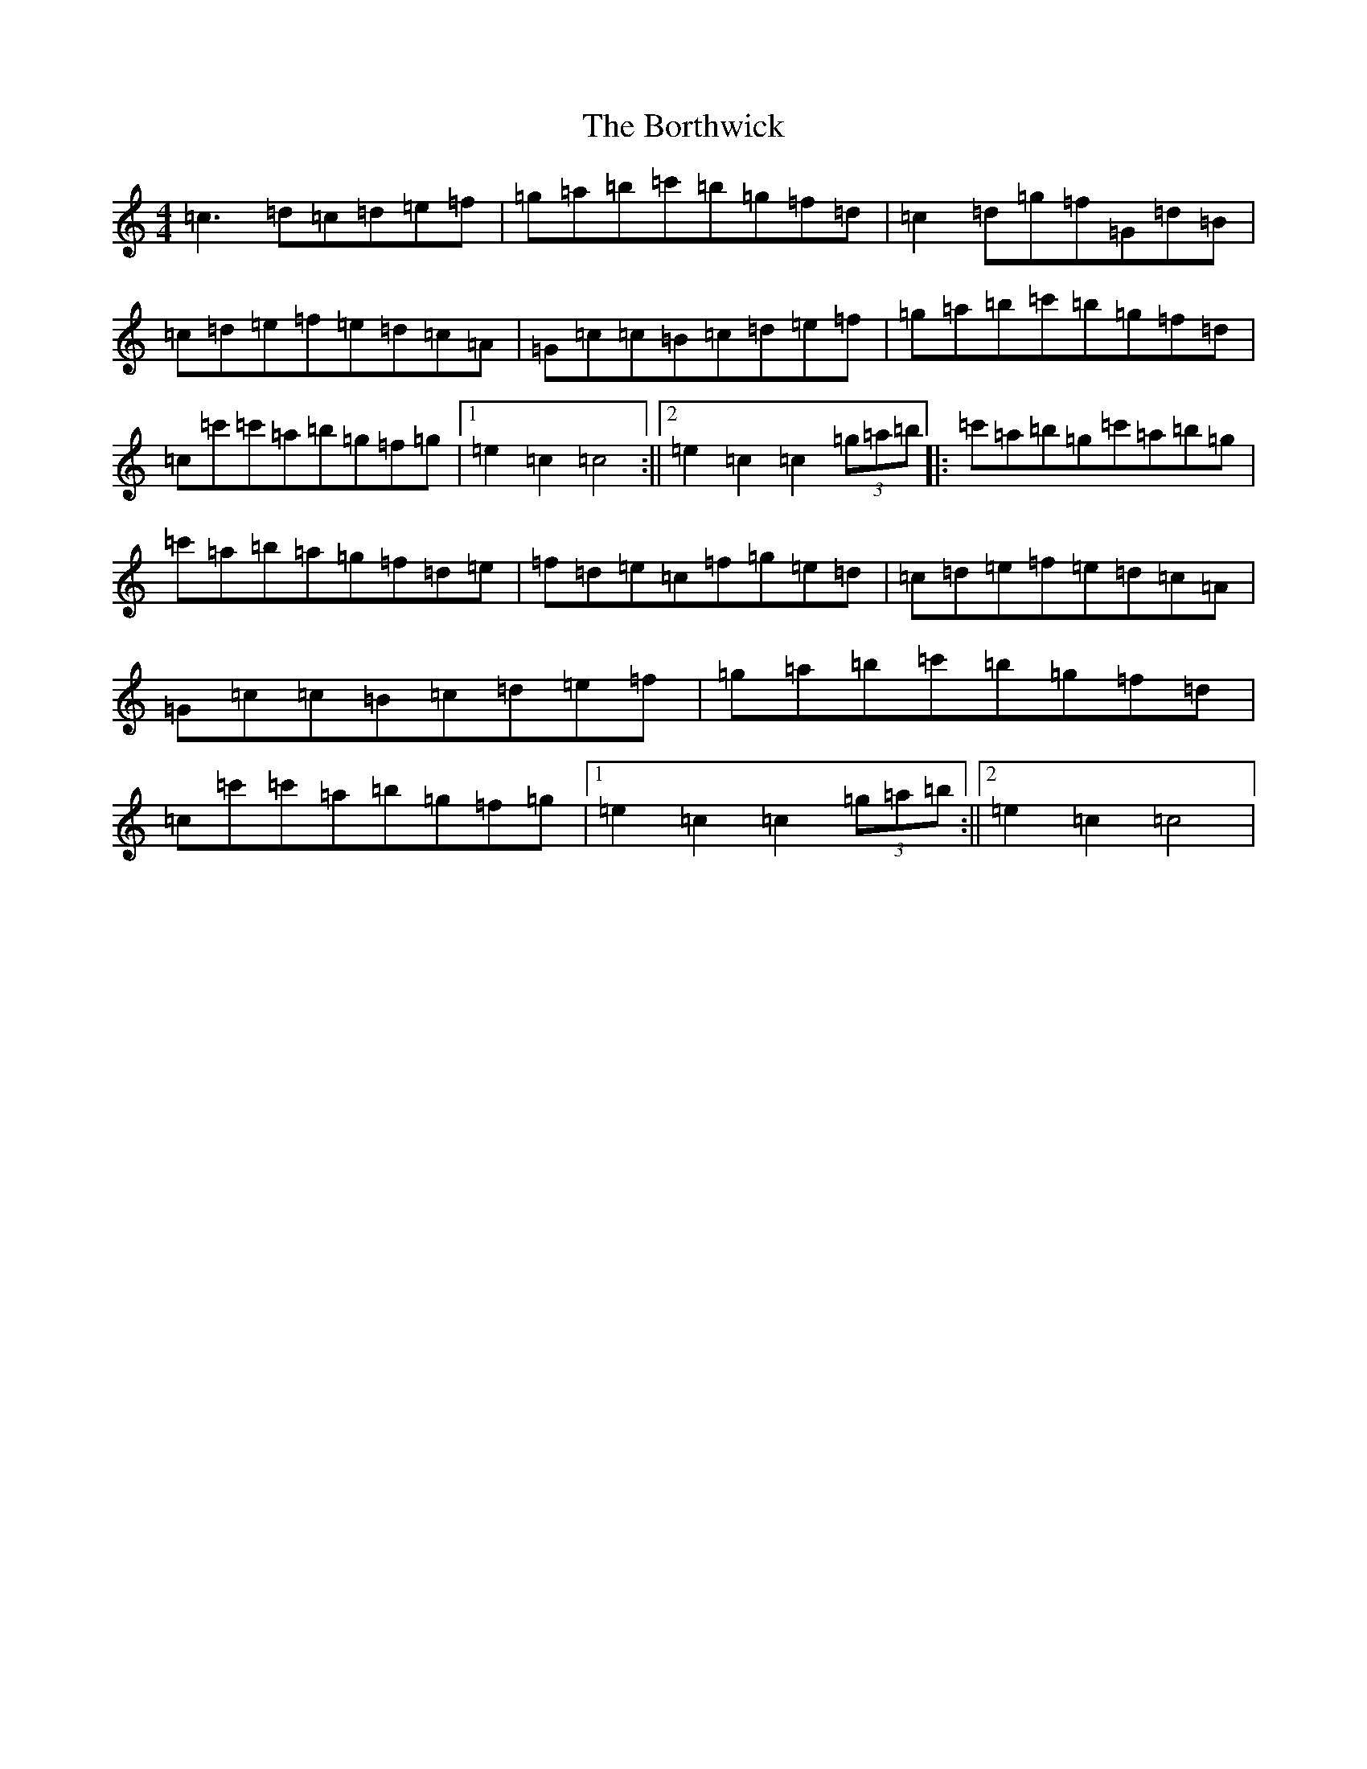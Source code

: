 X: 2317
T: Borthwick, The
S: https://thesession.org/tunes/12603#setting21202
R: reel
M:4/4
L:1/8
K: C Major
=c3=d=c=d=e=f|=g=a=b=c'=b=g=f=d|=c2=d=g=f=G=d=B|=c=d=e=f=e=d=c=A|=G=c=c=B=c=d=e=f|=g=a=b=c'=b=g=f=d|=c=c'=c'=a=b=g=f=g|1=e2=c2=c4:||2=e2=c2=c2(3=g=a=b|:=c'=a=b=g=c'=a=b=g|=c'=a=b=a=g=f=d=e|=f=d=e=c=f=g=e=d|=c=d=e=f=e=d=c=A|=G=c=c=B=c=d=e=f|=g=a=b=c'=b=g=f=d|=c=c'=c'=a=b=g=f=g|1=e2=c2=c2(3=g=a=b:||2=e2=c2=c4|